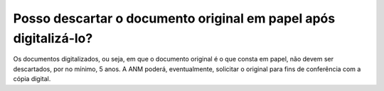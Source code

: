 Posso descartar o documento original em papel após digitalizá-lo?
=================================================================

Os documentos digitalizados, ou seja, em que o documento original é o que consta em papel, não devem ser descartados, por no mínimo, 5 anos. A ANM poderá, eventualmente, solicitar o original para fins de conferência com a cópia digital.
